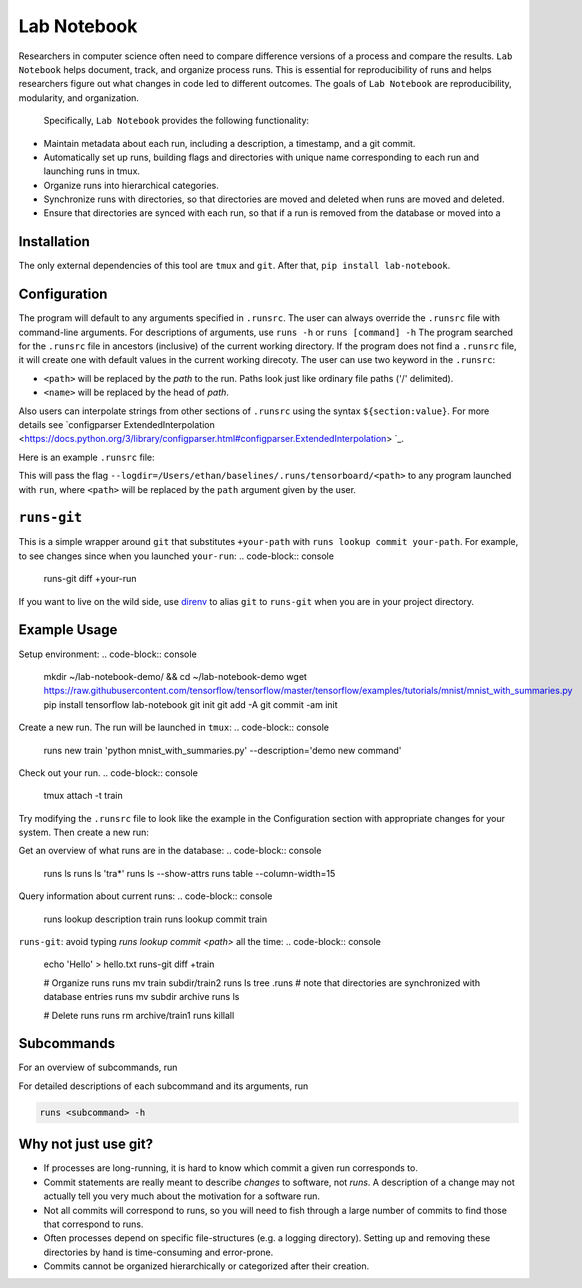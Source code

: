 Lab Notebook
============
Researchers in computer science often need to compare difference versions of a process and compare the results.
``Lab Notebook`` helps document, track, and organize process runs.
This is essential for reproducibility of runs and helps researchers figure out what changes in code led to different outcomes.
The goals of ``Lab Notebook`` are reproducibility, modularity, and organization.
 Specifically, ``Lab Notebook`` provides the following functionality:

* Maintain metadata about each run, including a description, a timestamp, and a git commit.
* Automatically set up runs, building flags and directories with unique name corresponding to each run and launching runs in tmux.
* Organize runs into hierarchical categories.
* Synchronize runs with directories, so that directories are moved and deleted when runs are moved and deleted.
* Ensure that directories are synced with each run, so that if a run is removed from the database or moved into a

Installation
------------
The only external dependencies of this tool are ``tmux`` and ``git``. After that, ``pip install lab-notebook``.

Configuration
-------------
The program will default to any arguments specified in ``.runsrc``.
The user can always override the ``.runsrc`` file with command-line arguments.
For descriptions of arguments, use ``runs -h`` or ``runs [command] -h``
The program searched for the ``.runsrc`` file in ancestors (inclusive) of the current working directory.
If the program does not find a ``.runsrc`` file, it will create one with default values in the current working direcoty.
The user can use two keyword in the ``.runsrc``:

* ``<path>`` will be replaced by the *path* to the run. Paths look just like ordinary file paths ('/' delimited).
* ``<name>`` will be replaced by the head of *path*.

Also users can interpolate strings from other sections of ``.runsrc`` using the syntax ``${section:value}``.
For more details see `configparser ExtendedInterpolation
<https://docs.python.org/3/library/configparser.html#configparser.ExtendedInterpolation>
`_.

Here is an example ``.runsrc`` file:

.. code-block:: ini
    [multi]
    root = /Users/ethan/lab-notebook-demo/.runs
    db_path = /Users/ethan/demo-lab-notebook/runs.yml
    dir_names = tensorboard
    virtualenv_path = /Users/ethan/virtualenvs/lab-notebook-demo/

    [flags]
    --log-dir=${multi:root}/tensorboard/<path>

    [new]
    description = demo lab-notebook

This will pass the flag ``--logdir=/Users/ethan/baselines/.runs/tensorboard/<path>``
to any program launched with ``run``, where ``<path>`` will be replaced by the ``path`` argument given by the user.

``runs-git``
------------
This is a simple wrapper around ``git`` that substitutes ``+your-path`` with ``runs lookup commit your-path``.
For example, to see changes since when you launched ``your-run``:
.. code-block:: console
  runs-git diff +your-run

If you want to live on the wild side, use `direnv <https://direnv.net/>`_ to alias ``git`` to ``runs-git`` when you
are in your project directory.

Example Usage
-------------
Setup environment:
.. code-block:: console
  mkdir ~/lab-notebook-demo/ && cd ~/lab-notebook-demo
  wget https://raw.githubusercontent.com/tensorflow/tensorflow/master/tensorflow/examples/tutorials/mnist/mnist_with_summaries.py
  pip install tensorflow lab-notebook
  git init
  git add -A
  git commit -am init

Create a new run. The run will be launched in ``tmux``:
.. code-block:: console
  runs new train 'python mnist_with_summaries.py' --description='demo new command'

Check out your run.
.. code-block:: console
  tmux attach -t train

Try modifying the ``.runsrc`` file to look like the example in the
Configuration section with appropriate changes for your system.
Then create a new run:

.. code-block:: console
  runs new subdir/train 'python mnist_with_summaries.py' --description='demo categorization'

Get an overview of what runs are in the database:
.. code-block:: console
  runs ls
  runs ls 'tra*'
  runs ls --show-attrs
  runs table --column-width=15

Query information about current runs:
.. code-block:: console
  runs lookup description train
  runs lookup commit train

``runs-git``: avoid typing `runs lookup commit <path>` all the time:
.. code-block:: console
  echo 'Hello' > hello.txt
  runs-git diff +train

  # Organize runs
  runs mv train subdir/train2
  runs ls
  tree .runs  # note that directories are synchronized with database entries
  runs mv subdir archive
  runs ls

  # Delete runs
  runs rm archive/train1
  runs killall


Subcommands
-----------
For an overview of subcommands, run

.. code-block:: console
  runs -h

For detailed descriptions of each subcommand and its arguments, run

.. code-block:: console

  runs <subcommand> -h

Why not just use git?
---------------------
* If processes are long-running, it is hard to know which commit a given run corresponds to.
* Commit statements are really meant to describe *changes* to software, not *runs*. A description of a change may not actually tell you very much about the motivation for a software run.
* Not all commits will correspond to runs, so you will need to fish through a large number of commits to find those that correspond to runs.
* Often processes depend on specific file-structures (e.g. a logging directory). Setting up and removing these directories by hand is time-consuming and error-prone.
* Commits cannot be organized hierarchically or categorized after their creation.
